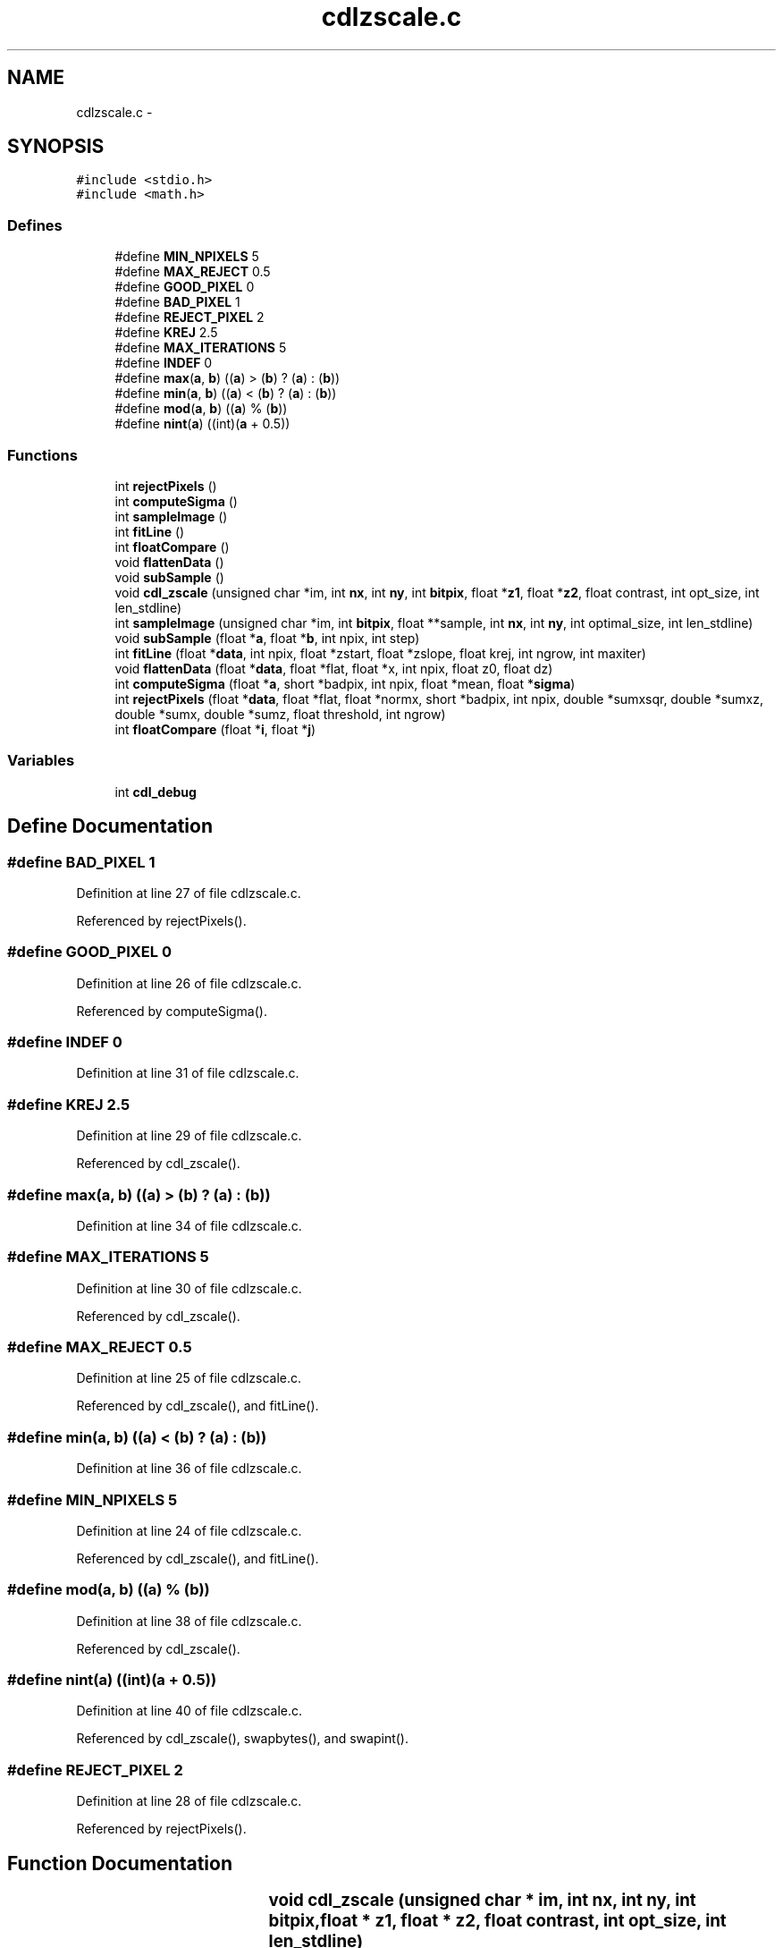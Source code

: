 .TH "cdlzscale.c" 3 "23 Dec 2003" "imcat" \" -*- nroff -*-
.ad l
.nh
.SH NAME
cdlzscale.c \- 
.SH SYNOPSIS
.br
.PP
\fC#include <stdio.h>\fP
.br
\fC#include <math.h>\fP
.br

.SS "Defines"

.in +1c
.ti -1c
.RI "#define \fBMIN_NPIXELS\fP   5"
.br
.ti -1c
.RI "#define \fBMAX_REJECT\fP   0.5"
.br
.ti -1c
.RI "#define \fBGOOD_PIXEL\fP   0"
.br
.ti -1c
.RI "#define \fBBAD_PIXEL\fP   1"
.br
.ti -1c
.RI "#define \fBREJECT_PIXEL\fP   2"
.br
.ti -1c
.RI "#define \fBKREJ\fP   2.5"
.br
.ti -1c
.RI "#define \fBMAX_ITERATIONS\fP   5"
.br
.ti -1c
.RI "#define \fBINDEF\fP   0"
.br
.ti -1c
.RI "#define \fBmax\fP(\fBa\fP, \fBb\fP)   ((\fBa\fP) > (\fBb\fP) ? (\fBa\fP) : (\fBb\fP))"
.br
.ti -1c
.RI "#define \fBmin\fP(\fBa\fP, \fBb\fP)   ((\fBa\fP) < (\fBb\fP) ? (\fBa\fP) : (\fBb\fP))"
.br
.ti -1c
.RI "#define \fBmod\fP(\fBa\fP, \fBb\fP)   ((\fBa\fP) % (\fBb\fP))"
.br
.ti -1c
.RI "#define \fBnint\fP(\fBa\fP)   ((int)(\fBa\fP + 0.5))"
.br
.in -1c
.SS "Functions"

.in +1c
.ti -1c
.RI "int \fBrejectPixels\fP ()"
.br
.ti -1c
.RI "int \fBcomputeSigma\fP ()"
.br
.ti -1c
.RI "int \fBsampleImage\fP ()"
.br
.ti -1c
.RI "int \fBfitLine\fP ()"
.br
.ti -1c
.RI "int \fBfloatCompare\fP ()"
.br
.ti -1c
.RI "void \fBflattenData\fP ()"
.br
.ti -1c
.RI "void \fBsubSample\fP ()"
.br
.ti -1c
.RI "void \fBcdl_zscale\fP (unsigned char *im, int \fBnx\fP, int \fBny\fP, int \fBbitpix\fP, float *\fBz1\fP, float *\fBz2\fP, float contrast, int opt_size, int len_stdline)"
.br
.ti -1c
.RI "int \fBsampleImage\fP (unsigned char *im, int \fBbitpix\fP, float **sample, int \fBnx\fP, int \fBny\fP, int optimal_size, int len_stdline)"
.br
.ti -1c
.RI "void \fBsubSample\fP (float *\fBa\fP, float *\fBb\fP, int npix, int step)"
.br
.ti -1c
.RI "int \fBfitLine\fP (float *\fBdata\fP, int npix, float *zstart, float *zslope, float krej, int ngrow, int maxiter)"
.br
.ti -1c
.RI "void \fBflattenData\fP (float *\fBdata\fP, float *flat, float *x, int npix, float z0, float dz)"
.br
.ti -1c
.RI "int \fBcomputeSigma\fP (float *\fBa\fP, short *badpix, int npix, float *mean, float *\fBsigma\fP)"
.br
.ti -1c
.RI "int \fBrejectPixels\fP (float *\fBdata\fP, float *flat, float *normx, short *badpix, int npix, double *sumxsqr, double *sumxz, double *sumx, double *sumz, float threshold, int ngrow)"
.br
.ti -1c
.RI "int \fBfloatCompare\fP (float *\fBi\fP, float *\fBj\fP)"
.br
.in -1c
.SS "Variables"

.in +1c
.ti -1c
.RI "int \fBcdl_debug\fP"
.br
.in -1c
.SH "Define Documentation"
.PP 
.SS "#define BAD_PIXEL   1"
.PP
Definition at line 27 of file cdlzscale.c.
.PP
Referenced by rejectPixels().
.SS "#define GOOD_PIXEL   0"
.PP
Definition at line 26 of file cdlzscale.c.
.PP
Referenced by computeSigma().
.SS "#define INDEF   0"
.PP
Definition at line 31 of file cdlzscale.c.
.SS "#define KREJ   2.5"
.PP
Definition at line 29 of file cdlzscale.c.
.PP
Referenced by cdl_zscale().
.SS "#define max(\fBa\fP, \fBb\fP)   ((\fBa\fP) > (\fBb\fP) ? (\fBa\fP) : (\fBb\fP))"
.PP
Definition at line 34 of file cdlzscale.c.
.SS "#define MAX_ITERATIONS   5"
.PP
Definition at line 30 of file cdlzscale.c.
.PP
Referenced by cdl_zscale().
.SS "#define MAX_REJECT   0.5"
.PP
Definition at line 25 of file cdlzscale.c.
.PP
Referenced by cdl_zscale(), and fitLine().
.SS "#define min(\fBa\fP, \fBb\fP)   ((\fBa\fP) < (\fBb\fP) ? (\fBa\fP) : (\fBb\fP))"
.PP
Definition at line 36 of file cdlzscale.c.
.SS "#define MIN_NPIXELS   5"
.PP
Definition at line 24 of file cdlzscale.c.
.PP
Referenced by cdl_zscale(), and fitLine().
.SS "#define mod(\fBa\fP, \fBb\fP)   ((\fBa\fP) % (\fBb\fP))"
.PP
Definition at line 38 of file cdlzscale.c.
.PP
Referenced by cdl_zscale().
.SS "#define nint(\fBa\fP)   ((int)(\fBa\fP + 0.5))"
.PP
Definition at line 40 of file cdlzscale.c.
.PP
Referenced by cdl_zscale(), swapbytes(), and swapint().
.SS "#define REJECT_PIXEL   2"
.PP
Definition at line 28 of file cdlzscale.c.
.PP
Referenced by rejectPixels().
.SH "Function Documentation"
.PP 
.SS "void cdl_zscale (unsigned char    * im, int nx, int ny, int bitpix, float	* z1, float * z2, float contrast, int opt_size, int len_stdline)"
.PP
Definition at line 114 of file cdlzscale.c.
.PP
References bitpix, cdl_debug, fitLine(), floatCompare(), free(), KREJ, max, MAX_ITERATIONS, MAX_REJECT, median(), min, MIN_NPIXELS, mod, nint, nx, ny, sampleImage(), z1, and z2.
.SS "int computeSigma (float	* a, short	* badpix, int npix, float	* mean, float * sigma)"
.PP
Definition at line 536 of file cdlzscale.c.
.PP
References a, GOOD_PIXEL, i, INDEF, mean(), and sigma.
.SS "int computeSigma ()"
.PP
Referenced by fitLine().
.SS "int fitLine (float	* data, int npix, float	* zstart, float	* zslope, float krej, int ngrow, int maxiter)"
.PP
Definition at line 369 of file cdlzscale.c.
.PP
References computeSigma(), flattenData(), free(), i, malloc(), max, MAX_REJECT, mean(), MIN_NPIXELS, rejectPixels(), sigma, x, and z.
.SS "int fitLine ()"
.PP
Referenced by cdl_zscale().
.SS "void flattenData (float	* data, float	* flat, float	* x, int npix, float z0, float dz)\fC [static]\fP"
.PP
Definition at line 504 of file cdlzscale.c.
.PP
References i, and x.
.SS "void flattenData ()\fC [static]\fP"
.PP
Referenced by fitLine().
.SS "int floatCompare (float 	* i, float * j)"
.PP
Definition at line 673 of file cdlzscale.c.
.PP
References i, and j.
.SS "int floatCompare ()"
.PP
Referenced by cdl_zscale().
.SS "int rejectPixels (float	* data, float	* flat, float	* normx, short	* badpix, int npix, double	* sumxsqr, double* sumxz, double* sumx, double* sumz, float threshold, int ngrow)"
.PP
Definition at line 610 of file cdlzscale.c.
.PP
References BAD_PIXEL, i, j, max, min, REJECT_PIXEL, x, and z.
.SS "int rejectPixels ()"
.PP
Referenced by fitLine().
.SS "int sampleImage (unsigned char	* im, int bitpix, float	** sample, int nx, int ny, int optimal_size, int len_stdline)"
.PP
Definition at line 209 of file cdlzscale.c.
.PP
References bitpix, cdl_debug, free(), i, line, malloc(), max, min, nx, ny, op, and subSample().
.SS "int sampleImage ()"
.PP
Referenced by cdl_zscale().
.SS "void subSample (float	* a, float	* b, int npix, int step)\fC [static]\fP"
.PP
Definition at line 326 of file cdlzscale.c.
.PP
References a, b, and i.
.SS "void subSample ()\fC [static]\fP"
.PP
Referenced by sampleImage().
.SH "Variable Documentation"
.PP 
.SS "int \fBcdl_debug\fP"
.PP
Definition at line 43 of file cdlzscale.c.
.PP
Referenced by cdl_applyZscale(), cdl_clearFrame(), cdl_clearOverlay(), cdl_close(), cdl_computeZscale(), cdl_deleteMark(), cdl_displayFITS(), cdl_displayIRAF(), cdl_displayPix(), cdl_doDashedLine(), cdl_doPolygonMark(), cdl_findNearest(), cdl_freeDisplayList(), cdl_getContrast(), cdl_getFBConfig(), cdl_getFrame(), cdl_getName(), cdl_getSample(), cdl_getSampleLines(), cdl_getTitle(), cdl_getWCS(), cdl_getZScale(), cdl_getZTrans(), cdl_lookupFBSize(), cdl_markBox(), cdl_markCircAnnuli(), cdl_markCircle(), cdl_markEllipAnnuli(), cdl_markEllipse(), cdl_markLine(), cdl_markPoint(), cdl_markPointLabel(), cdl_markPolygon(), cdl_markPolyline(), cdl_markText(), cdl_open(), cdl_printPix(), cdl_printPixToFile(), cdl_readCursor(), cdl_readFITS(), cdl_readFITSHdr(), cdl_readFrameBuffer(), cdl_readImage(), cdl_readImageHdr(), cdl_readIRAF(), cdl_readSubRaster(), cdl_redrawOverlay(), cdl_selectFB(), cdl_setContrast(), cdl_setCursor(), cdl_setDebug(), cdl_setFBConfig(), cdl_setFrame(), cdl_setName(), cdl_setSample(), cdl_setSampleLines(), cdl_setTitle(), cdl_setWCS(), cdl_setZScale(), cdl_setZTrans(), cdl_writeSubRaster(), cdl_zscale(), cdl_zscaleImage(), and sampleImage().
.SH "Author"
.PP 
Generated automatically by Doxygen for imcat from the source code.
